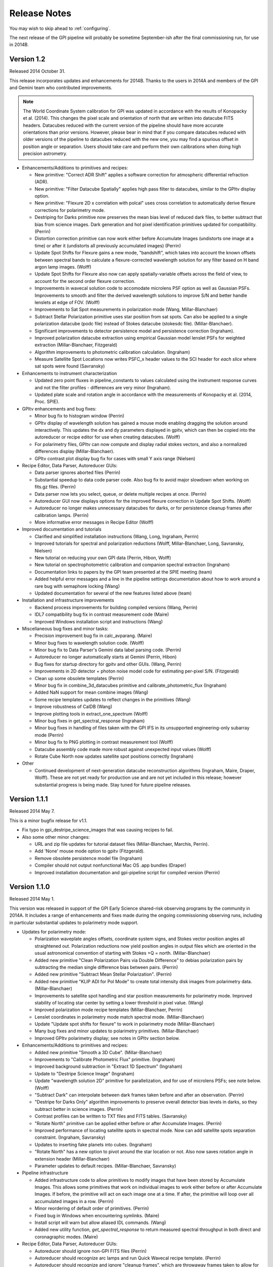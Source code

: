 
.. _release-notes:

Release Notes
###################

You may wish to skip ahead to  :ref:`configuring`.  

The next release of the GPI pipeline will probably be sometime September-ish after the final commissioning run, for use in 2014B. 

Version 1.2
=========================================
Released 2014 October 31. 

This release incorporates updates and enhancements for 2014B. Thanks to the users in 2014A and members of the GPI and Gemini team who contributed improvements.

.. note:: 

      The World Coordinate System calibration for GPI was updated in accordance
      with the results of Konopacky et al. (2014). This changes the pixel scale
      and orientation of north that are written into datacube FITS headers. Datacubes
      reduced with the current version of the pipeline should have more
      accurate orientations than prior versions. However, please bear in mind
      that if you compare datacubes reduced with older versions of the pipeline
      to datacubes reduced with the new one, you may find a spurious offset in position angle 
      or separation.  Users should take care and perform their own calibrations when
      doing high precision astrometry. 



* Enhancements/Additions to primitives and recipes:	
  
  * New primitive: "Correct ADR Shift" applies a software correction for atmospheric differential refraction (ADR).
  * New primitive: "Filter Datacube Spatially" applies high pass filter to datacubes, similar to the GPItv display option.
  * New primitive: "Flexure 2D x correlation with polcal" uses cross correlation to automatically derive flexure corrections for polarimetry mode.

  * Destriping for Darks primitive now preserves the mean bias level of reduced dark files, to better subtract that bias from science images. Dark generation and hot pixel identification primitives updated for compatibility. (Perrin)
  * Distortion correction primitive can now work either before Accumulate Images (undistorts one image at a time) or after it (undistorts all previously accumulated images) (Perrin)
  * Update Spot Shifts for Flexure gains a new mode, "bandshift", which takes into account the known offsets between spectral bands to calculate a flexure-corrected wavelength solution for any filter based on H band argon lamp images. (Wolff)
  * Update Spot Shifts for Flexure also now can apply spatially-variable offsets across the field of view, to account for the second order flexure correction.
  * Improvements in wavecal solution code to accomodate microlens PSF option as well as Gaussian PSFs. Improvements to smooth and filter the derived wavelength solutions to improve S/N and better handle lenslets at edge of FOV. (Wolff)
  * Improvements to Sat Spot measurements in polarization mode (Wang, Millar-Blanchaer)
  * Subtract Stellar Polarization primitive uses star position from sat spots. Can also be applied to a single polarization datacube (podc file) instead of Stokes datacube (stokesdc file).  (Millar-Blanchaer). 
  * Significant improvements to detector persistence model and persistence correction (Ingraham).
  * Improved polarization datacube extraction using empirical Gaussian model lenslet PSFs for weighted extraction (Millar-Blanchaer, Fitzgerald)
  * Algorithm improvements to photometric calibration calculation. (Ingraham)
  * Measure Satellite Spot Locations now writes PSFC_x header values to the SCI header for *each slice* where sat spots were found (Savransky)

* Enhancements to instrument characterization

  * Updated zero point fluxes in pipeline_constants to values calculated using the instrument response curves and not the filter profiles - differences are very minor (Ingraham).
  * Updated plate scale and rotation angle in accordance with the measurements of Konopacky et al. (2014, Proc. SPIE).

* GPItv enhancements and bug fixes:

  * Minor bug fix to histogram window (Perrin)
  * GPItv display of wavelength solution has gained a mouse mode enabling dragging the solution around interactively. This updates the dx and dy parameters displayed in gpitv, which can then be copied into the autoreducer or recipe editor for use when creating datacubes. (Wolff)
  * For polarimetry files, GPItv can now compute and display radial stokes vectors, and also a normalized differences display (Millar-Blanchaer).
  * GPItv contrast plot display bug fix for cases with small Y axis range (Nielsen)

* Recipe Editor, Data Parser, Autoreducer GUIs: 

  * Data parser ignores aborted files (Perrin)
  * Substantial speedup to data code parser code. Also bug fix to avoid major slowdown when working on fits.gz files.  (Perrin)
  * Data parser now lets you select, queue, or delete multiple recipes at once. (Perrin)
  * Autoreducer GUI now displays options for the improved flexure correction in Update Spot Shifts.  (Wolff)
  * Autoreducer no longer makes unnecessary datacubes for darks, or for persistence cleanup frames after calibration lamps. (Perrin)
  * More informative error messages in Recipe Editor (Wolff)

* Improved documentation and tutorials

  * Clarified and simplified installation instructions (Wang, Long, Ingraham, Perrin)
  * Improved tutorials for spectral and polarization reductions (Wolff, Millar-Blanchaer, Long, Savransky, Nielsen)
  * New tutorial on reducing your own GPI data (Perrin, Hibon, Wolff)
  * New tutorial on spectrophotometric calibration and companion spectral extraction (Ingraham)
  * Documentation links to papers by the GPI team presented at the SPIE meeting (team)
  * Added helpful error messages and a line in the pipeline settings documentation about how to work around a rare bug with semaphore locking (Wang)
  * Updated documentation for several of the new features listed above (team)

* Installation and infrastructure improvements

  * Backend process improvements for building compiled versions (Wang, Perrin)
  * IDL7 compatibility bug fix in contrast measurement code (Maire)
  * Improved Windows installation script and instructions (Wang)

* Miscellaneous bug fixes and minor tasks:

  * Precision improvement bug fix in calc_avparang. (Maire)
  * Minor bug fixes to wavelength solution code. (Wolff)
  * Minor bug fix to Data Parser's Gemini data label parsing code. (Perrin)
  * Autoreducer no longer automatically starts at Gemini (Perrin, Hibon)
  * Bug fixes for startup directory for gpitv and other GUIs.  (Wang, Perrin)
  * Improvements in 2D detector + photon noise model code for estimating per-pixel S/N. (Fitzgerald)
  * Clean up some obsolete templates (Perrin)
  * Minor bug fix in combine_3d_datacubes primitive and calibrate_photometric_flux (Ingraham)
  * Added NaN support for mean combine images (Wang)
  * Some recipe templates updates to reflect changes in the primitives (Wang)
  * Improve robustness of CalDB (Wang)
  * Improve plotting tools in extract_one_spectrum (Wolff) 
  * Minor bug fixes in get_spectral_response (Ingraham)
  * Minor bug fixes in handling of files taken with the GPI IFS in its unsupported engineering-only subarray mode (Perrin)
  * Minor bug fix to PNG plotting in contrast measurement tool (Wolff)
  * Datacube assembly code made more robust against unexpected input values (Wolff)
  * Rotate Cube North now updates satellite spot positions correctly (Ingraham)


* Other

  * Continued development of next-generation datacube reconstruction algorithms (Ingraham, Maire, Draper, Wolff). These are not yet ready for production use and are not yet included in this release; however substantial progress is being made. Stay tuned for future pipeline releases. 

Version 1.1.1
=========================================
Released 2014 May 7. 

This is a minor bugfix release for v1.1. 

* Fix typo in gpi_destripe_science_images that was causing recipes to fail. 
* Also some other minor changes: 
  
  * URL and zip file updates for tutorial dataset files (Millar-Blanchaer, Marchis, Perrin). 
  * Add 'None' mouse mode option to gpitv (Fitzgerald).  
  * Remove obsolete persistence model file (Ingraham) 
  * Compiler should not output nonfunctional Mac OS .app bundles (Draper)
  * Improved installation documentation and gpi-pipeline script for compiled version (Perrin)



Version 1.1.0
=========================================
Released 2014 May 1. 

This version was released in support of the GPI Early Science shared-risk observing programs by the community in 2014A. It includes a range
of enhancements and fixes made during the ongoing commissioning observing runs, including in particular substantial updates to polarimetry mode support. 

.. comment:
    The following should summarize everything significant in commits from 2564 (release 1.0) through to current


* Updates for polarimetry mode:

  * Polarization waveplate angles offsets, coordinate system signs, and Stokes vector position angles all straightened out. Polarization reductions 
    now yield position angles in output files which are oriented in the usual astronomical convention of starting with 
    Stokes +Q = north. (Millar-Blanchaer)
  * Added new primitive "Clean Polarization Pairs via Double Difference" to debias polarization pairs by subtracting the median single difference bias between pairs. (Perrin)
  * Added new primitive "Subtract Mean Stellar Polarization". (Perrin)
  * Added new primitive "KLIP ADI for Pol Mode" to create total intensity disk images from polarimetry data. (Millar-Blanchaer)
  * Improvements to satellite spot handling and star position measurements for polarimetry mode. Improved stability of locating star center by setting a lower threshold in pixel value. (Wang)
  * Improved polarization mode recipe templates (Millar-Blanchaer, Perrin)
  * Lenslet coordinates in polarimetry mode match spectral mode. (Millar-Blanchaer)
  * Update "Update spot shifts for flexure" to work in polarimetry mode (Millar-Blanchaer)
  * Many bug fixes and minor updates to polarimetry primitives. (Millar-Blanchaer)
  * Improved GPItv polarimetry display; see notes in GPItv section below. 

* Enhancements/Additions to primitives and recipes:	
  
  * Added new primitive "Smooth a 3D Cube". (Millar-Blanchaer)
  * Improvements to "Calibrate Photometric Flux" primitive. (Ingraham)
  * Improved background subtraction in "Extract 1D Spectrum" (Ingraham)
  * Update to "Destripe Science Image" (Ingraham)
  * Update "wavelength solution 2D" primitive for parallelization, and for use of microlens PSFs; see note below. (Wolff) 
  * "Subtract Dark" can interpolate between dark frames taken before and after an observation. (Perrin)
  * "Destripe for Darks Only" algorithm improvements to preserve overall detector bias levels in darks, so they subtract better in science images. (Perrin)
  * Contrast profiles can be written to TXT files and FITS tables. (Savransky)
  * "Rotate North" primitive can be applied either before or after Accumulate Images. (Perrin)
  * Improved performance of locating satellite spots in spectral mode. Now can add satellite spots separation constraint. (Ingraham, Savransky)
  * Updates to inserting fake planets into cubes. (Ingraham)
  * "Rotate North" has a new option to pivot around the star location or not. Also now saves rotation angle in extension header (Millar-Blanchaer)
  * Parameter updates to default recipes. (Millar-Blanchaer, Savransky)


* Pipeline infrastructure

  * Added infrastructure code to allow primitives to modify images that have been stored by Accumulate Images. 
    This allows some primitives that work on individual images to work either before or after Accumulate Images. If before, 
    the primitive will act on each image one at a time. If after, the primitive will loop over all
    accumulated images in a row. (Perrin) 
  * Minor reordering of default order of primitives. (Perrin)
  * Fixed bug in Windows when encountering symlinks. (Maire)
  * Install script will warn but allow aliased IDL commands. (Wang)
  * Added new utility function, `get_spectral_response` to return measured spectral throughput in both direct and coronagraphic modes. (Maire)


* Recipe Editor, Data Parser, Autoreducer GUIs: 

  * Autoreducer should ignore non-GPI FITS files (Perrin)
  * Autoreducer should recognize arc lamps and run Quick Wavecal recipe template.  (Perrin)
  * Autoreducer should recognize and ignore "cleanup frames", which are throwaway frames taken 
    to allow for persistence decay between different lamps. (Wolff, Rantakyro, Perrin)
  * At Gemini, Autoreducer should now automatically change directories for different dates. (Perrin)
  * Data Parser should also ignore cleanup frames (Wolff, Perrin)
  * Data Parser and Recipe Editor get improved filenames for saving recipe files. (Perrin, Wolff)
  * Better handling of errors to mitigate GUI crashes and other unresponsive behavior. (Wang)
  * Added 'File | New' menu option in Recipe Editor to make new blank recipes. (Savransky)
  * GPI Launcher will bring to the front any existing window if you click the corresponding button. (Perrin)

* GPItv enhancements and bug fixes:

  * Overhaul of polarization vector plotting. Improved display options, more intuitive vector 
    behavior on image zooms, can display either polarized intensity or polarization fraction. (Perrin)
  * Improved UI for selecting wavecal/polcal files. (Perrin)
  * Added behavior to discard current polcal/wavecal when switching to a new file. (Perrin)
  * Fixed bugs that prevented viewing of temporary data and headers in certain cases. (Wang)
  * SDI settings for spectral cube collapsed display are now a menu item under Options, for consistency with other GPItv settings. (Savransky)
  * Better FITS metadata display for lamp cleanup frames, which are flagged using the ND4 filter.

* Documentation 

  * Improved installation documentation (Wang, Perrin)
  * Updated Tutorial documentation. (Ingraham)
  * Added polarization data reduction tutorial. (Millar-Blanchaer)
  * Updated Step-by-step data reduction pages (Wolff, Ingraham, Wang, Perrin)
  * FAQ updates (Perrin)

* Miscellaneous bug fixes and minor tasks:

  * Many minor bug fixes. (Ingraham, Maire, Millar-Blanchaer, Perrin, Savransky, Wang, Wolff)
  * Some refactoring and reorganizing routines. (Perrin, Wolff)
  * Fix nonfunctional 'Remove File' button in Recipe Editor and Data Parser GUIs. (Rajan, Perrin)
  * "Measure Distortion" primitive was disabled since distortion correction is a lab calibration rather than routine on-sky task. (Maire)
  * Better error handling in gpitv if flexure shifts lookup file not present (Ingraham)
  * Better edge case handling in gpitv if sat spot positions are recorded in the 
    FITS header but fluxes are not (Wang)
  * Minor fixes to 'Destripe Science Image' primitive. (Ingraham)
  * In /nogui mode, Rescan CalDB shouldn't try to update nonexistent Status Console window (Perrin)
  * Fixed bug for output directory path for saved contrast profiles. (Savransky)
  * Fix logging bug if running the pipeline in single-recipe mode (Ingraham)
  * Improved code clarity and variable names in wavelength solution primitive, remove redundant double save of the output file. (Wolff)
  * Fix datestring bug for engineering mode ("E" filename) FITS files (Savransky)
  * Path cleanup for install: remove hard coded filter paths, add trailing slashes unformly for consistency across unix systems (Ingraham, Wang)
  * Minor debugging: remove some debug print statements, code cleanup, etc. (team)
  * Updated pipeline constants. (Perrin, Ingraham) 
  * Better filename handling, parsing, and creation. (Millar-Blanchaer, Perrin, Wang, Wolff)
 

.. admonition:: Advertisement: SPIE talks on GPI Data Pipeline 

 Want to learn more details on how to calibrate and reduce GPI data? The GPI data pipeline, its algorithms, and 
 calibrations for the instrument will be discussed in detail in 13 presentations at the SPIE meeting this summer. 

 In addition to the changes listed above, many code commits were made relevant
 to new primitives for the creation and use of high-resolution subpixel sampled
 microlens PSF models. These algorithms are not quite ready for prime time
 yet and are not included in the public release. Stay tuned for 1.2 this fall, and/or see the
 presentations by Ingraham,  Draper, and Wolff at the SPIE this summer. 


Version 1.0.0
=========================================
Released 2014 Feb 14

Version  1.0.0 of the GPI dat pipeline was released together with the full GPI first light data release.  
This version includes a variety of enhancements and bugfixes specifically targeted at the first light data.
  
* Enhancements/Additions to primitives and recipes: 
  
  * Added ability to locate the central star in polarimetry mode. (Wang)
  * Improved handling of missing keywords and associated logging. (Ingraham)
  * Added 2MASS filter corrections to photometric calibration and flux calculation. (Ingraham)
  * Bug fixes and improvements in spectral extraction primitive. (Ingraham)
  * Updated the 2d wavelength solution primitive to accept a user defined reference wavecal file. Improved efficiency of 2D wavelength solution code. (Wolff)
  * Added star color magnitude correction to photometric calibration. (Ingraham)
  * Bug fixes in thermal background subtraction for K band. (Ingraham)
  * Numerous bug fixes in polarization mode primitives. (Millar-Blanchaer)
  * Updates to LOCI ADI. (Ingraham, Marois)
  * Updated the quick wavelength solution primitive to accept estimated offsets in both the x and y directions and to shift the lenslet boxes via cross correlation to account for large flexure shifts. (Wolff)
  * Added the Quality Check Wavelength Calibration primitive to the 2D wavelength solution and wuick wavelength solution recipes. (Wolff, Perrin)


* Pipeline infrastructure:

  * Added Vega spectral data. (Ingraham)
  * Updated apodizer transmissions. (Wang)
  * Created a gpi-pipeline launcher for Windows to be consistent with Mac/Unix systems. (Wang)
  * Automated installation scripts for all operating systems. (Wang)
  * Added throughputs (including telluric transmission) from first light data. (Maire)
  * Added utility functions for atmospheric differential refraction. (Perrin)
  * Fixed handling of non-GPI environment variables. (Savransky)


* Recipe Editor, Data Parser, Autoreducer GUIs: 

  * Updated gpicaldatabase to ensure that thermal cubes are not mistaken for thermal 2d images. (Ingraham)
  * Improved Data Parser handling of wavelength calibration data. (Wolff)
  * Improved logic for selecting appropriate Dark files. (Perrin)
  * Loaded recipes now automatically set the filename in the Recipe Editor. (Savransky)
  * Removed maximum number of primitives limit in Recipe Editor. (Savransky)
  * Improved working directory handling. (Wolff)


* GPItv enhancements and bug fixes:

  * Added gpitv_startup_dir as user configurable setting. (Savransky)
  * Bug fixes in GPItv autoscaling. (Ingraham)
  * Fixed rotation of polarization vectors. (Millar-Blanchaer, Wang)
  * Added high-pass filter for polarization mode. (Wang)
  * Added 'Total Intensity' cube collapse option for polarization pair files. (Perrin)
  * Fixed rotation of pointing data along with image. (Wang)
  * Fixed toggling between contrast and native units. (Maire)
    
* Documentation 

  * Added the AA_README file that gives the pickles indices. (Ingraham)
  * Added documentation for automated install scripts. (Wang)
  * Added Known Issues page, more screen shots, general documentation tuneup for V1.0. (Perrin)
  * Added summary of software licenses. (Perrin)

* Miscellaneous bug fixes and minor tasks:

  * Many minor bugs fixes. (Ingraham, Maire, Millar-Blanchaer, Perrin, Savransky, Wang, Wolff)
  * Cleanup and re-organization of pipeline dependencies. (Perrin, Ingraham, Marie, Savransky)
  * Cleanup of headers in utils and pipeline_deps. (Maire, Perrin, Savransky, Ingraham). 





Version 0.9.4
=========================================
Released 2014 Jan 7

This version was released at the January 2014 AAS meeting. This was the
first version of the pipeline advertised to the wider community.  

This version includes extensive enhancements and lessons learned during and after GPI first light in November 2013. 

* New Primitives:

  * KLIP ADI with Forced Center - workaround for cases of low S/N satellite spots not being properly detected (Savransky)
  * Quality Check Wavecal - check for various potential defects based on spatial derivatives of wavecal (Perrin)
  * Interpolate Bad Pixels in Cube - heuristic/statistical outlier detection and interpolation. 
  * New primitives for background subtraction in cube space. (Ingraham)
  * New primitives for correction of lenslet throughput variations (Perrin)

* Enhancements to existing primitives and recipes: 
  
  * Much improved satellite spot location for on-sky data (Savransky)
  * Merged the single-threaded and parallelized versions of "2D Wavecal Solution" into a 
    single primitive with optional parallelization (Wolff, Perrin)
  * 2D Wavecal peak fitting algorithm and line lists updated to improve performance on Argon lamps; 2D Wavecal output and saving of model image reimplemented (Perrin)
  * Further wavecal routine improvements (Wolff, Ingraham)
  * Updated some recipes and default arguments (Ingraham)
  * Improved destriping for science images (Ingraham)
  * Updated algorithm for gravity-induced flexure lookup table (Maire)
  * Added adjustible thresholds for hot and cold bad pixel detection primitives.  (Perrin)
  * "Add missing keyword" primitive now lets you set the keyword's variable type.
  * Polarimetry mode primitives updated (Millar-Blanchaer, Perrin)
  * Fix for incorrect sign in waveplate rotation Mueller matrix calculation (Millar-Blanchaer)
  * New polarimetry mode box extraction algorithm (Perrin)
  * Implement Sigma Clipping algorithm for 2D image combination for darks, science data, flats, etc. (Perrin)
  * LOCI primitive updates (Maire)

* Pipeline infrastructure:

  * Improved parallelization utility routines (Perrin, Ingraham)
  * Improved propagation of DQ and/or VAR extensions through the pipeline (Perrin)
  * Datacube min/max extracted wavelengths updated to filter 10% transmission wavelengths (Maire)
  * Several new wavecal-related utilty routines; utility routine for manual pixel editing of bad pixel files (Perrin)

* Recipe Editor, Data Parser, Autoreducer GUIS: 

  * Continued improvements to Recipe Editor following the major overhaul in 0.9.3. Improvements in user interface, 
    file handling, ability to manually select calibration files, autogenerated recipe paths and filenames, 
    several small fixes, and more. (Perrin, Savransky, Ingraham, Wolff)
  * Autoreducer auto starts, configures, and updated  files wildcards properly if at_gemini==1. (Perrin)
  * Bug fix Data Parser confusion arising from mixed Engineering and Science mode FITS files. (Perrin)
  * Improved FITS keyword display for FITS files listed in Recipe Editor or Data Parser GUIs. (Perrin)

* GPItv enhancements and bug fixes:

  * Major overhaul of image rotation and inversion code. (Perrin)
  * Improvements/fixes to "retain current view" option to properly handle flipped and rotated images, and to accomodate changing between images of different sizes, and more. (Savransky, Perrin)
  * Try to retain image display units if retaining image stretch. (Perrin)
  * Interative shift adjustment added to wavecal overplot dialog, and wavecal overplot shows full spectral ranges (Perrin)
  * Better display of GCAL-specific header info such as lamp names and ND filters. (Perrin)
  * GPItv contrast plot also estimates stellar magnitude (Sadakuni, Ingraham)
  * Better updates and raising of child plot windows, either when explicitly reinvoked or when new image loaded (Savransky)
  * Browse Files GUI cleanup and removal of deprecated code (Perrin) and various minor improvements to Browse Files display of images and cubes (Ingraham, Perrin)

    
* Documentation 

  * Updated tutorial to use on-sky data (Ingraham). 
  * More answers for FAQs (Ingraham, Perrin)
  * Updated/clarified installation instructions (Ingraham, Perrin)
  * Extensive improvements to Developer Documentation (Perrin)

* Source code housekeeping:

  * Removed various deprecated or unused routines.  (Ingraham, Perrin, Maire)
  * IDL 7 compatibility fixes (Ingraham)
  * Replace Keck jargon 'DRF' with Gemini jargon 'Recipe' in GUIs and some code internals.

* Miscellaneous bug fixes and minor tasks:

  * Many minor bugs fixed and algorithms tweaked during first light. (Savransky, Ingraham, Maire, Wolff, Perrin)
  * Updated defaults for some pipeline settings
  * More careful handling of the Gemini YYYYMMDD date string rollover at 2 pm Chilean local time. (Savransky, Perrin)
  * Updated the included Pickles spectral library files to the STScI updated normalized files. (Ingraham)
  * Support HL coronagraph in config files, and update code to allow NRM mode as well. 
  * Misc logging and error reporting enhancements. 

 





Version 0.9.3
=========================================
Released 2013 Nov 12

This version was released for GPI first light at Gemini South. This includes
updates and enhancements based on testing at Gemini in September and October 2013.


* New Primitives:

  * New and improved "2D Wavelength Solution" (a.k.a. "Wavecal 2.0") algorithm,
    which works by fitting a forward model to the lenslet spectra pixels
    directly in 2D, rather than measuring each peak sequentially then fitting a
    line in 1D.  This algorithm is demonstrably more robust, more precise, and
    better able to handle overlapping adjacent spectra and various noise
    sources than the original algorithm.  A prior wavecal from the Calibration
    Database is used as a starting guess for each fit rather than starting from
    zero a priori knowledge each time, Further improving robustness.  Extensive
    testing has shown this new algorithm is strictly better than the old
    algorithm (which is retained in the pipeline still as an option in any
    case) in every respect except for being slower. Two versions of this
    algorithm are provided, one which is single threaded and a parallelized
    implementation for use on multi-core machnes. (Wolff)
  * Derived primitive "Quick Wavelength Solution Update" based on the above, which only fits
    every ~400th lenslet (adjustible) and then applies an appropriate average
    bulk shift to the best available prior wavecal from CalDB. This provides an ability to 
    generate "Quicklook" quality wavecals in very short run time (Perrin & Wolff).
  * New ADI KLIP primitive, "KLIP algorithm Angular Differential Imaging". (Savransky)
  * New primitive "Flag as Quicklook" that sets a QUIKLOOK=True FITS header
    keyword in output files. (Perrin)
  * New primitive "Create Symbolic Links" for those times when you really want to make
    it looks like one file is being written to two different places.  Only works on
    POSIX compliant operating systems, e.g. Mac OS and Linux. 
  


* Pipeline infrastructure and enhancements to existing primitives: 

  * SDI KLIP algorithm performance dramatically sped up by about 3-4x.  Updates to accumulate_images framework
    to allow retrieving images slice by slice. 
  * Now will detect if the pipeline is about to overwrite an existing output file, and
    (depending on the value of a new file_overwrite_handling setting) either prompt the user what should be done, 
    overwrite it, write the new file to a different output name, or don't write anything at all but raise an error. (Perrin)
  * Adds DATALAB keyword support and swap to underscores for suffixes. Closes issue 311
  * Implement scaling for dark subtractions with non-identical exposure times of science images and the reference darks;
    closes action 173 from Pre-Ship Review Report.
  * New utility function gpi_sanity_check_wavecal provides quality checks on
    derived wavelength calibrations. 
  * Polarization spot position measurement primitive parallelized for much improved speed.
  * Improved update_wcs_basic command that does precise calculations of AVPARANG and MJD-AVG
  * Define a new pipeline setting "at_gemini", which enables several small adjustments
    in file paths and wildcards suitable for the case of the pipeline running integrated into the
    Gemini network on Cerro Pachon. If you're not one of the observatory computers on the summit, this is not expected to be of use to you. (Perrin)
  * New utility function gpi_get_ifs_lenslet_scale for consistent calculations everywhere (Savransky)
  * Updated accumulate_getimage to optionally return single slices (Savransky)
  * Improvements to the Recipe class (DRF) internal implementation. (Perrin)
  * Infrastructure and tools in preparation for eventual next-generation data cube extraction algorithm (Ingraham)
  * Updated handling of sat spot locations in header.
  * Updated WCS handling with proper coordinate rotation as determined prior to being on sky. (Perrin, Thomas, Chilcote, Savransky)

* Recipe Editor, Data Parser, Autoreducer GUIS: 

  * Major revision/refactoring of Recipe Editor code. Now uses Recipe class internally for improved abstraction and better overall
    code clarity and ease of long term maintenance.  While the GUI has not changed substantially, this was a
    major overhaul to the internals of this tool. (Perrin)
  * 

* GPItv enhancements and bug fixes:

  * Add display of the mean stellar position across all wavelengths to the Star Position plot. (Perrin)
  * Bug fix sign error for Rotate North Up; add WCS existence check for auto-handedness function
    
* Improved documentation and installation guide (Ingraham, Perrin). 

  * New FAQ section in the docs (Ingraham)

* Source code housekeeping:

  * Subversion repository reorganized to use standard "trunk", "tags", "branches" directories. (Perrin)

* Miscellaneous bug fixes and minor tasks:

  * 2D plotting should reuse an existing IDL graphics window by default if possible.
  * Remove obsolete user-changable suffixes feature.  (Perrin)
  * improved handling for absolute path specs in the middle of a filename string
  * Improved logging in several places. (Perrin)
  * Clean up of deprecated code (Ingraham)
  * Better error message text for read only versus missing output directories (Perrin, Ingraham?
  * Removed all direct use of CDELT1 & CDELT2 keywords - everything is now handled through extast and getrot. Addressed bug 325. (Savransky)
  * Various minor bug fixes, typo corrections, and other small stuff.  (Perrin, Ingraham, Savransky)






Version: 0.9.2 
=========================================
Released 2013 Sept 5

This version was  
released for the start of GPI integration at Gemini South. It 
includes updates and enhancements from during the GPI pre-ship acceptance review and following weeks.


* Greatly improved persistence correction algorithm (Ingraham)
* Improved WCS header output (Perrin), and WCS assembly offloaded to helper function for consistency between spectral and polarization modes (Savransky)
* Calculation of time-averaged parallactic angle added to cube assembly primitives (Savransky, Marois)
* New Primitives:

  * New SDI KLIP primitive and templates (Savransky, Tyler Barker)
  * New primitive Check Coronagraph Status added; quicklook recipes updated to check if occulted data and if so, calculate the contrast (Savransky, Rantakyro)
  * Initial implementation of high-resolution subpixel microlens PSF code--still experimental! Ongoing testing and improvements. (Ruffio, Ingraham)
  * New primitive "Insert Planet Into Cube", with associated atmosphere models (Ingraham)

* Pipeline infrastructure enhancements

  * Template cleanup and reorganization, addition of templates starting of previously processed data cubes (Ingraham)
  * Implement subdirectory scanning support for calibrations directory (Perrin)
  * Rescanning config or CalDB now animates the Status Console progress bar (Perrin)
  * Added capability for long-running primitives to update Status Console progress bar (Savransky). Several primitives updated to do so.
  * Improvements to release and compiler scripts: Improved output filenames; includes HTML docs in compiled code; also generates source code zip file too. (Perrin)
  * New code to launch HTML documentation directly from pipeline GUIs (Perrin)
  * Added new file for pipeline_constants, added accessor function, moved variables from settings to constants file as appropriate (Savransky). Vega fluxes moved into new pipeline constants file and values updated (Ingraham)

* Recipe Editor and Parser GUIs:

  * Parameter allowed ranges now displayed in Recipe Editor (Savransky, Labrie)
  * Improved output filenames: output recipe filenames now first and last fits file used in the recipe and a short name now defined for each recipe template (Wolff)
  * Double clicking a filename in the file lists in either Recipe Editor or Data Parser will now open that file in gpitv (Perrin)
  * Recipe Editor GUI layout cleanup (Ingraham)

* GPItv enhancements and bug fixes:

  * Major cleanup of gpitv image loading procedure and associated documentation.  also fixed initial directory setting bug in the directory viewer.  removed unnecessary print output in ifs_cube_movie and changed klip backend to re-NaN bad pixels after processing (Savransky)
  * KLIP mode implemented in GPItv (Savransky, Tyler Barker)
  * fixed bug in KLIP associated with empty annuli (Savransky, Marois)
  * removed collapse by diff from gpitv and fixed gpitv sdi to use stored sat spots (Savransky)
  * fixed passing headers to gpitv when file is not being saved by pipeline.  fixed imname display issues in gpitv. (Savransky)
  * Bug fixes for image rotation and inversion with complex display modes like KLIP or align speckles (Perrin), fixed satspot handling in presence of rotations and inversion in gpitv (Savransky)
  * Implemented 'Auto Handedness' mode to flip images if necessary to get East counterclockwise of North (Perrin)

* Source code housekeeping:

  * Removal of deprecated function source code files, removal of some deprecated variables and other code, general codebase cleanup (Perrin, Ingraham, Savransky, Labrie)
  * Comprehensive renaming of primitive routine source code files such that filenames and primitive names are now consistent (Perrin, Ingraham)
  * Relocated gpitv source to a subdirectory of pipeline (Perrin)
  * Added compile_opt defint32, strictarr, logical_predicate to __start_primitive and updated all primitives with incompatible v4 syntax (Savransky)

* Miscellaneous bug fixes:

  * Minor bug fixes to various primitives (Ingraham)
  * Improved error handling for nonexistent FITS files when reading recipe XML files (Perrin)
  * Added username_in_log_filename setting to enable functional logging on multiuser machines
  * removed some unnecessary warning/info statements that were just cluttering up the display
  * switch several 'if not' statements to 'if ~' for logical rather than bitwise negation.
  * Recipe Editor now honors the 'organize_reduced_data_by_dates' option for setting output directories.
  * Windows OS compatibility bug fixes (Maire)
  * svn:keywords property set on all primitve source files to enable version id updating in FITS headers (was only working for some primitives before). (Perrin)

Version: 0.9.1 
=========================================
Released 2013 June 18.

Version 0.9.1 was 
released at the end of GPI acceptance testing at UCSC. This version
incorporates many enhancements and lessons learned based on GPI pre-ship acceptance testing.



* Initial implementation of IFS flexure spectral shift handling. (Maire, Perrin, Ingraham)
 
    * New primitives to measure spectral shifts based on test data, populate a
      lookup table of spectral displacements on the H2RG as a function of
      instrument elevation angle, and apply corrective shifts to wavelength
      solution data prior to datacube extraction
    * Applied shifts tracked in FITS header keywords SPOT_DX, SPOT_DY in reduced data products. 
    * Autoreducer GUI enhanced with options to control the above. 

* Destriping algorithms for darks and science enhanced to remove microphonics noise via Fourier filtering.  (Perrin, Ingraham, Ruffio)

* New primitive for persistence correction (Ingraham)

* Algorithm improvements and updated primitive for distortion correction (Maire, Konopacky)

* More robust polarization mode spot location calibration algorithm (Millar-Blanchaer)

* New primitive and recipe for generating cold bad pixel map from multi filter flats. (Perrin, Marois)

* Data parser now generates recipes for cold and hot and combined bad pixels
  maps if given suitable input data.  (Perrin)

    * Hot pixel maps generated from the longest available dark sequence,
      provided it has ITIME > 60 s and there are at least 10 dark files in the
      set. 

    * Cold bad pixel maps generated from all available flat files, provided
      there are at least 3 distinct filters. (TBD if 3 is sufficient. More is
      better for this purpose.)

    * Combined bad pixel maps generated if either of the above is invoked.

* New algorithm for low spatial frequency flat field generation (Ruffio)

* New recipe template for LOCI reductions (Maire)

* Off-by-one rounding bug fix in data cube extraction (Ruffio)

* Use identical SDI function in pipeline primitive and GPItv (Marois)

* Multiple input directory support added to recipe editor (Savransky)

* Updates to speckle alignment backend (Savransky)

* Pickles library of stellar spectra now included in config data directory, for use in photometric calibration routines (Perrin)

* Updated wavecal routine to only allow reasonable lamp/filter combinations (Maire, Ingraham)

* Various minor bug fixes, aesthetic cleanup of FITS keywords, improved logging, and other minor miscellany (Ingraham, Ruffio, Savransky, Millar-Blanchaer, Maire, Perrin)



Version 0.9.0
=========================================
Released 2013 February 8

Version 0.9.0 was used for GPI acceptance testing at UCSC.

* Adds destriping algorithms to mitigate IFS detector electronic noise pickup. (Ingraham, Perrin)


* The calibration database is now aware of IFS cooldowns and warm ups, and will
  by default refuse to use calibration files from a different cooldown.
  (Because hot pixels, darks, etc, change so much between detector thermal
  cycles, this is the right default). If you want to temporarily disable this
  at the start of a run so you can e.g. use existing wavelength solutions
  before you have had time to take new better ones, this can be done easily
  just by changing a flag in the pipeline config file.  (Perrin)

* Other Calibration Database various improvements.

*   The "automatic reducer" pipeline window now has a new option, which
    lets you select a specific reduction recipe template to apply to each new IFS
    data file as it is taken. The default remains the same, a basic datacube recipe
    without much calibration, but this lets you override that default with a
    different recipe if you so desire (for instance, Dmitry wants a recipe to
    produce speckle-aligned data cubes when he's doing a speckle nulling
    experiment.)  (Perrin)

*   Error checking in gpitv has been enhanced so that, if/when it encounters an
    error, it will just print the error message on screen and then return to normal
    execution, rather than stopping in the debugger and freezing the IDL widget
    program event loop. This should prevent any viewer program errors from pausing
    execution of the automatic reducer. (Savransky, Perrin)

*   New graphical tool 'gpicaldbview'. This displays a nice tabular interface
    to view/search the current contents of the calibration database. (Probably of
    interest primarily to pipeline developers; for normal users it remains the case
    that the CalibDB will always automatically provide the best available
    calibrations during data reduction.)   (Perrin)



Past Versions
===============

0.8.1
-------
Released 2012 August 8

* Improved command line functionality for pipeline testing
* Improved auto-reducer tool and quicklook recipes
* GPItv speckle alignment mode added



0.8
---------
Released 2012 February 2. 

Initial version for IFS integrated with rest of GPI at UCSC.

Improved MEF file support, Gemini style keywords, 
major code reorganization and cleanup

0.7
---------
Released 2011 August 1. 

Most significant change is adoption of Multi-Extension FITS ("MEF") data file formats,
in accordance with Gemini standard. 

0.6
----------
Released 2010 May 26. 


0.5
---------

Release June 2008 for GPI Critial Design Review

Proceed now to :ref:`configuring`.


